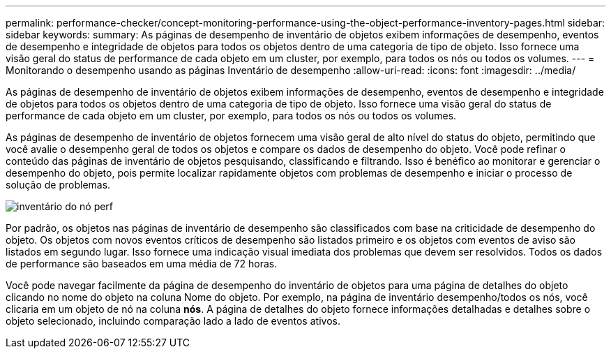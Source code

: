 ---
permalink: performance-checker/concept-monitoring-performance-using-the-object-performance-inventory-pages.html 
sidebar: sidebar 
keywords:  
summary: As páginas de desempenho de inventário de objetos exibem informações de desempenho, eventos de desempenho e integridade de objetos para todos os objetos dentro de uma categoria de tipo de objeto. Isso fornece uma visão geral do status de performance de cada objeto em um cluster, por exemplo, para todos os nós ou todos os volumes. 
---
= Monitorando o desempenho usando as páginas Inventário de desempenho
:allow-uri-read: 
:icons: font
:imagesdir: ../media/


[role="lead"]
As páginas de desempenho de inventário de objetos exibem informações de desempenho, eventos de desempenho e integridade de objetos para todos os objetos dentro de uma categoria de tipo de objeto. Isso fornece uma visão geral do status de performance de cada objeto em um cluster, por exemplo, para todos os nós ou todos os volumes.

As páginas de desempenho de inventário de objetos fornecem uma visão geral de alto nível do status do objeto, permitindo que você avalie o desempenho geral de todos os objetos e compare os dados de desempenho do objeto. Você pode refinar o conteúdo das páginas de inventário de objetos pesquisando, classificando e filtrando. Isso é benéfico ao monitorar e gerenciar o desempenho do objeto, pois permite localizar rapidamente objetos com problemas de desempenho e iniciar o processo de solução de problemas.

image::../media/perf-node-inventory.gif[inventário do nó perf]

Por padrão, os objetos nas páginas de inventário de desempenho são classificados com base na criticidade de desempenho do objeto. Os objetos com novos eventos críticos de desempenho são listados primeiro e os objetos com eventos de aviso são listados em segundo lugar. Isso fornece uma indicação visual imediata dos problemas que devem ser resolvidos. Todos os dados de performance são baseados em uma média de 72 horas.

Você pode navegar facilmente da página de desempenho do inventário de objetos para uma página de detalhes do objeto clicando no nome do objeto na coluna Nome do objeto. Por exemplo, na página de inventário desempenho/todos os nós, você clicaria em um objeto de nó na coluna *nós*. A página de detalhes do objeto fornece informações detalhadas e detalhes sobre o objeto selecionado, incluindo comparação lado a lado de eventos ativos.
